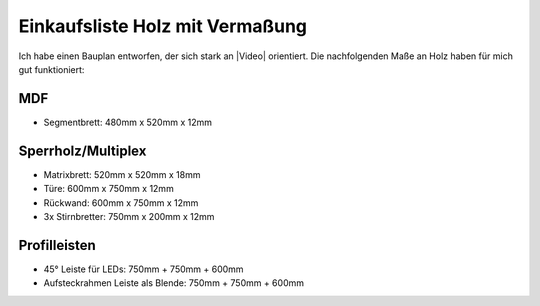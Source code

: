 Einkaufsliste Holz mit Vermaßung
================================

Ich habe einen Bauplan entworfen, der sich stark an |Video| orientiert. Die nachfolgenden Maße an Holz haben für mich gut funktioniert:

MDF
---

* Segmentbrett: 480mm x 520mm x 12mm

Sperrholz/Multiplex
-------------------

* Matrixbrett: 520mm x 520mm x 18mm
* Türe: 600mm x 750mm x 12mm
* Rückwand: 600mm x 750mm x 12mm
* 3x Stirnbretter: 750mm x 200mm x 12mm

Profilleisten
-------------

* 45° Leiste für LEDs: 750mm + 750mm + 600mm
* Aufsteckrahmen Leiste als Blende: 750mm + 750mm + 600mm

.. |Video| raw:: html

    <a href="https://www.youtube.com/watch?v=mV_-dOnWDoY">Strappis Youtube Video</a>
